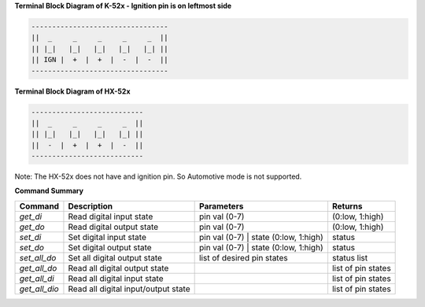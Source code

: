 
**Terminal Block Diagram of K-52x - Ignition pin is on leftmost side**

.. code-block:: text

    ---------------------------------
    ||  _     _     _     _     _  ||
    || |_|   |_|   |_|   |_|   |_| ||  
    || IGN |  +  |  +  |  -  |  -  ||  
    ---------------------------------

**Terminal Block Diagram of HX-52x**

.. code-block:: text

    ---------------------------
    ||  _     _     _     _  ||
    || |_|   |_|   |_|   |_| || 
    ||  -  |  +  |  +  |  -  ||
    ---------------------------

Note: The HX-52x does not have and ignition pin. So Automotive mode is not supported.

**Command Summary**

+--------------+-------------------------------------+----------------------------------------+--------------------+
| Command      | Description                         | Parameters                             | Returns            |
+==============+=====================================+========================================+====================+
| `get_di`     | Read digital input state            | pin val (0-7)                          | (0:low, 1:high)    |
+--------------+-------------------------------------+----------------------------------------+--------------------+
| `get_do`     | Read digital output state           | pin val (0-7)                          | (0:low, 1:high)    |
+--------------+-------------------------------------+----------------------------------------+--------------------+
| `set_di`     | Set digital input state             | pin val (0-7) \| state (0:low, 1:high) | status             |
+--------------+-------------------------------------+----------------------------------------+--------------------+
| `set_do`     | Set digital output state            | pin val (0-7) \| state (0:low, 1:high) | status             |
+--------------+-------------------------------------+----------------------------------------+--------------------+
| `set_all_do` | Set all digital output state        | list of desired pin states             | status list        |
+--------------+-------------------------------------+----------------------------------------+--------------------+
| `get_all_do` | Read all digital output state       |                                        | list of pin states |
+--------------+-------------------------------------+----------------------------------------+--------------------+
| `get_all_di` | Read all digital input state        |                                        | list of pin states |
+--------------+-------------------------------------+----------------------------------------+--------------------+
| `get_all_dio`| Read all digital input/output state |                                        | list of pin states |
+--------------+-------------------------------------+----------------------------------------+--------------------+